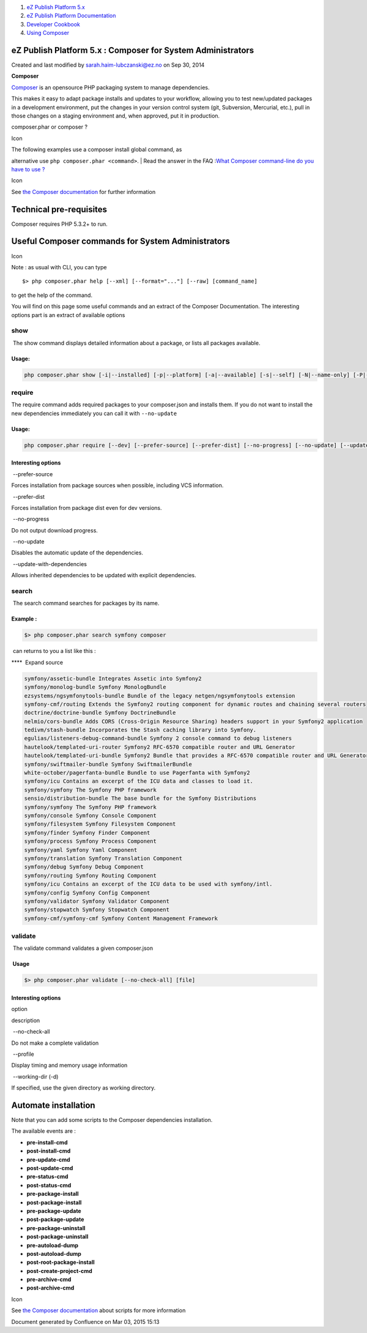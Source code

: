 #. `eZ Publish Platform 5.x <index.html>`__
#. `eZ Publish Platform
   Documentation <eZ-Publish-Platform-Documentation_1114149.html>`__
#. `Developer Cookbook <Developer-Cookbook_11403951.html>`__
#. `Using Composer <Using-Composer_23527865.html>`__

eZ Publish Platform 5.x : Composer for System Administrators
============================================================

Created and last modified by sarah.haim-lubczanski@ez.no on Sep 30, 2014

**Composer**

`Composer <https://getcomposer.org/>`__ is an opensource PHP packaging
system to manage dependencies.

This makes it easy to adapt package installs and updates to your
workflow, allowing you to test new/updated packages in a development
environment, put the changes in your version control system (git,
Subversion, Mercurial, etc.), pull in those changes on a staging
environment and, when approved, put it in production.

composer.phar or composer ?

Icon

| The following examples use a composer install global command, as
alternative use ``php composer.phar <command>``.
| Read the answer in the FAQ :`What Composer command-line do you have to
use ? <https://doc.ez.no/pages/viewpage.action?pageId=23529122>`__

Icon

See `the Composer
documentation <https://getcomposer.org/doc/00-intro.md>`__ for further
information

Technical pre-requisites
========================

Composer requires PHP 5.3.2+ to run.

Useful Composer commands for System Administrators
==================================================

Icon

Note : as usual with CLI, you can type

::

    $> php composer.phar help [--xml] [--format="..."] [--raw] [command_name]

to get the help of the command.

 

You will find on this page some useful commands and an extract of the
Composer Documentation. The interesting options part is an extract of
available options

show
----

 The show command displays detailed information about a package, or
lists all packages available.

Usage:
~~~~~~

.. code:: theme:

     php composer.phar show [-i|--installed] [-p|--platform] [-a|--available] [-s|--self] [-N|--name-only] [-P|--path] [package] [version]

require
-------

The require command adds required packages to your composer.json and
installs them. If you do not want to install the new dependencies
immediately you can call it with ``--no-update``

Usage:
~~~~~~

.. code:: theme:

    php composer.phar require [--dev] [--prefer-source] [--prefer-dist] [--no-progress] [--no-update] [--update-no-dev] [--update-with-dependencies] [packages1] ... [packagesN]

Interesting options
~~~~~~~~~~~~~~~~~~~

 

 

 --prefer-source

Forces installation from package sources when possible, including VCS
information.

 --prefer-dist

Forces installation from package dist even for dev versions.

 --no-progress

Do not output download progress.

 --no-update

Disables the automatic update of the dependencies.

 --update-with-dependencies

Allows inherited dependencies to be updated with explicit dependencies.

 

search
------

 The search command searches for packages by its name.

Example :
~~~~~~~~~

.. code:: theme:

    $> php composer.phar search symfony composer

 can returns to you a list like this :

 

****  Expand source

.. code:: theme:

    symfony/assetic-bundle Integrates Assetic into Symfony2
    symfony/monolog-bundle Symfony MonologBundle
    ezsystems/ngsymfonytools-bundle Bundle of the legacy netgen/ngsymfonytools extension
    symfony-cmf/routing Extends the Symfony2 routing component for dynamic routes and chaining several routers
    doctrine/doctrine-bundle Symfony DoctrineBundle
    nelmio/cors-bundle Adds CORS (Cross-Origin Resource Sharing) headers support in your Symfony2 application
    tedivm/stash-bundle Incorporates the Stash caching library into Symfony.
    egulias/listeners-debug-command-bundle Symfony 2 console command to debug listeners
    hautelook/templated-uri-router Symfony2 RFC-6570 compatible router and URL Generator
    hautelook/templated-uri-bundle Symfony2 Bundle that provides a RFC-6570 compatible router and URL Generator.
    symfony/swiftmailer-bundle Symfony SwiftmailerBundle
    white-october/pagerfanta-bundle Bundle to use Pagerfanta with Symfony2
    symfony/icu Contains an excerpt of the ICU data and classes to load it.
    symfony/symfony The Symfony PHP framework
    sensio/distribution-bundle The base bundle for the Symfony Distributions
    symfony/symfony The Symfony PHP framework
    symfony/console Symfony Console Component
    symfony/filesystem Symfony Filesystem Component
    symfony/finder Symfony Finder Component
    symfony/process Symfony Process Component
    symfony/yaml Symfony Yaml Component
    symfony/translation Symfony Translation Component
    symfony/debug Symfony Debug Component
    symfony/routing Symfony Routing Component
    symfony/icu Contains an excerpt of the ICU data to be used with symfony/intl.
    symfony/config Symfony Config Component
    symfony/validator Symfony Validator Component
    symfony/stopwatch Symfony Stopwatch Component
    symfony-cmf/symfony-cmf Symfony Content Management Framework

validate
--------

 The validate command validates a given composer.json

 Usage
~~~~~~

.. code:: theme:

     $> php composer.phar validate [--no-check-all] [file]

Interesting options
~~~~~~~~~~~~~~~~~~~

option

description

 --no-check-all 

Do not make a complete validation

 --profile 

Display timing and memory usage information

 --working-dir (-d)

If specified, use the given directory as working directory.

Automate installation
=====================

Note that you can add some scripts to the Composer dependencies
installation.

The available events are :

-  **pre-install-cmd**
-  **post-install-cmd**
-  **pre-update-cmd**
-  **post-update-cmd**
-  **pre-status-cmd**
-  **post-status-cmd**
-  **pre-package-install**
-  **post-package-install**
-  **pre-package-update**
-  **post-package-update**
-  **pre-package-uninstall**
-  **post-package-uninstall**
-  **pre-autoload-dump**
-  **post-autoload-dump**
-  **post-root-package-install**
-  **post-create-project-cmd**
-  **pre-archive-cmd**
-  **post-archive-cmd**

Icon

See `the Composer
documentation <https://getcomposer.org/doc/articles/scripts.md>`__ about
scripts for more information

Document generated by Confluence on Mar 03, 2015 15:13

